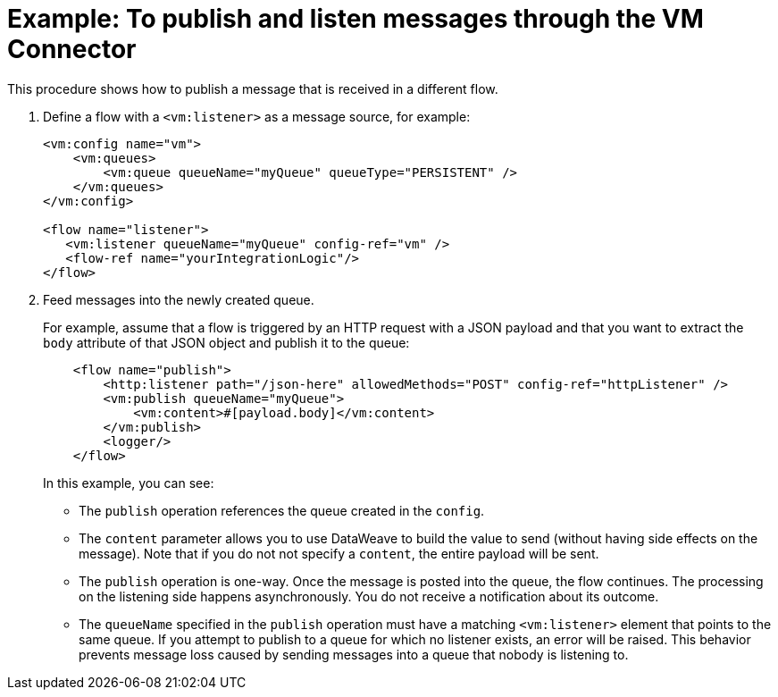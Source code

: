 = Example: To publish and listen messages through the VM Connector
:keywords: VM, queues, connector, publish, listen
:toc:
:toc-title:

toc::[]

This procedure shows how to publish a message that is received in a different flow.

. Define a flow with a `<vm:listener>` as a message source, for example:
+
[source, xml, linenums]
----
<vm:config name="vm">
    <vm:queues>
        <vm:queue queueName="myQueue" queueType="PERSISTENT" />
    </vm:queues>
</vm:config>

<flow name="listener">
   <vm:listener queueName="myQueue" config-ref="vm" />
   <flow-ref name="yourIntegrationLogic"/>
</flow>
----
+
. Feed messages into the newly created queue.
+
For example, assume that a flow is triggered by an HTTP request with a JSON payload and that you want to extract the `body` attribute of that JSON object and publish it to the queue:
+
[source, xml, linenums]
----
    <flow name="publish">
        <http:listener path="/json-here" allowedMethods="POST" config-ref="httpListener" />
        <vm:publish queueName="myQueue">
            <vm:content>#[payload.body]</vm:content>
        </vm:publish>
        <logger/>
    </flow>
----
+
In this example, you can see:
+
* The `publish` operation references the queue created in the `config`.
* The `content` parameter allows you to use DataWeave to build the value to send (without having side effects on the message). Note that if you do not not specify a `content`, the entire payload will be sent.
* The `publish` operation is one-way. Once the message is posted into the queue, the flow continues. The processing on the listening side happens asynchronously. You do not receive a notification about its outcome.
* The `queueName` specified in the `publish` operation must have a matching `<vm:listener>` element that points to the same queue. If you attempt to publish to a queue for which no listener exists, an error will be raised. This behavior prevents message loss caused by sending messages into a queue that nobody is listening to.
